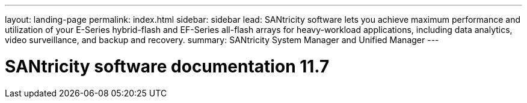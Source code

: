 ---
layout: landing-page
permalink: index.html
sidebar: sidebar
lead: SANtricity software lets you achieve maximum performance and utilization of your E-Series hybrid-flash and EF-Series all-flash arrays for heavy-workload applications, including data analytics, video surveillance, and backup and recovery.
summary: SANtricity System Manager and Unified Manager
---

= SANtricity software documentation 11.7
:hardbreaks:
:nofooter:
:icons: font
:linkattrs:
:imagesdir: ./media/
